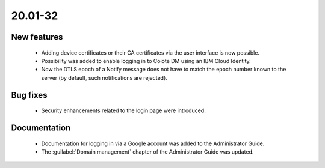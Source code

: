 .. _A_20.01-32:

20.01-32
========

New features
------------

 * Adding device certificates or their CA certificates via the user interface is now possible.
 * Possibility was added to enable logging in to Coiote DM using an IBM Cloud Identity.
 * Now the DTLS epoch of a Notify message does not have to match the epoch number known to the server (by default, such notifications are rejected).

Bug fixes
---------

 * Security enhancements related to the login page were introduced.

Documentation
-------------

 * Documentation for logging in via a Google account was added to the Administrator Guide.
 * The :guilabel:`Domain management` chapter of the Administrator Guide was updated.
